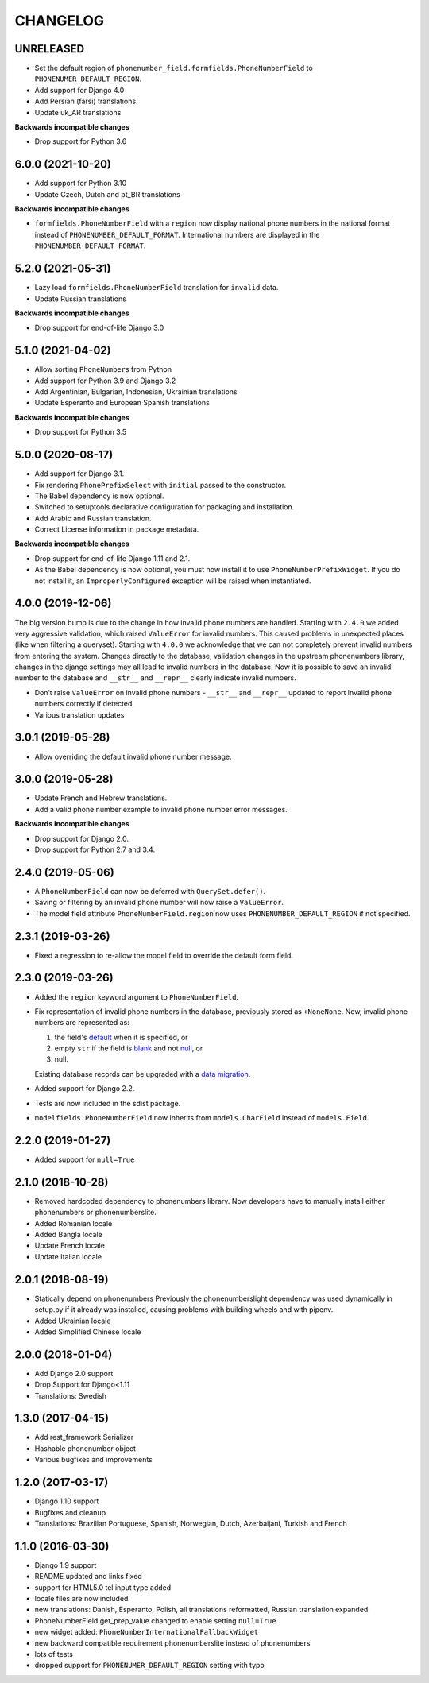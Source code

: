 CHANGELOG
=========

UNRELEASED
----------

* Set the default region of ``phonenumber_field.formfields.PhoneNumberField``
  to ``PHONENUMER_DEFAULT_REGION``.
* Add support for Django 4.0
* Add Persian (farsi) translations.
* Update uk_AR translations

**Backwards incompatible changes**

* Drop support for Python 3.6

6.0.0 (2021-10-20)
------------------

* Add support for Python 3.10
* Update Czech, Dutch and pt_BR translations

**Backwards incompatible changes**

* ``formfields.PhoneNumberField`` with a ``region`` now display national phone
  numbers in the national format instead of ``PHONENUMBER_DEFAULT_FORMAT``.
  International numbers are displayed in the ``PHONENUMBER_DEFAULT_FORMAT``.

5.2.0 (2021-05-31)
------------------

* Lazy load ``formfields.PhoneNumberField`` translation for ``invalid`` data.
* Update Russian translations

**Backwards incompatible changes**

* Drop support for end-of-life Django 3.0


5.1.0 (2021-04-02)
------------------

* Allow sorting ``PhoneNumber``\ s from Python
* Add support for Python 3.9 and Django 3.2
* Add Argentinian, Bulgarian, Indonesian, Ukrainian translations
* Update Esperanto and European Spanish translations

**Backwards incompatible changes**

* Drop support for Python 3.5

5.0.0 (2020-08-17)
------------------

* Add support for Django 3.1.
* Fix rendering ``PhonePrefixSelect`` with ``initial`` passed to the
  constructor.
* The Babel dependency is now optional.
* Switched to setuptools declarative configuration for packaging and
  installation.
* Add Arabic and Russian translation.
* Correct License information in package metadata.

**Backwards incompatible changes**

* Drop support for end-of-life Django 1.11 and 2.1.
* As the Babel dependency is now optional, you must now install it to use
  ``PhoneNumberPrefixWidget``. If you do not install it, an
  ``ImproperlyConfigured`` exception will be raised when instantiated.

4.0.0 (2019-12-06)
------------------

The big version bump is due to the change in how invalid phone numbers are handled.
Starting with ``2.4.0`` we added very aggressive validation, which raised ``ValueError``
for invalid numbers. This caused problems in unexpected places (like when filtering a
queryset). Starting with ``4.0.0`` we acknowledge that we can not completely prevent
invalid numbers from entering the system. Changes directly to the database, validation
changes in the upstream phonenumbers library, changes in the django settings may all
lead to invalid numbers in the database. Now it is possible to save an invalid number
to the database and ``__str__`` and ``__repr__`` clearly indicate invalid numbers.

* Don’t raise ``ValueError`` on invalid phone numbers - ``__str__`` and ``__repr__``
  updated to report invalid phone numbers correctly if detected.
* Various translation updates

3.0.1 (2019-05-28)
------------------

* Allow overriding the default invalid phone number message.

3.0.0 (2019-05-28)
------------------

* Update French and Hebrew translations.
* Add a valid phone number example to invalid phone number error messages.

**Backwards incompatible changes**

* Drop support for Django 2.0.
* Drop support for Python 2.7 and 3.4.

2.4.0 (2019-05-06)
------------------

* A ``PhoneNumberField`` can now be deferred with ``QuerySet.defer()``.
* Saving or filtering by an invalid phone number will now raise a
  ``ValueError``.
* The model field attribute ``PhoneNumberField.region`` now uses
  ``PHONENUMBER_DEFAULT_REGION`` if not specified.

2.3.1 (2019-03-26)
------------------

* Fixed a regression to re-allow the model field to override the default form
  field.

2.3.0 (2019-03-26)
------------------

* Added the ``region`` keyword argument to ``PhoneNumberField``.
* Fix representation of invalid phone numbers in the database, previously
  stored as ``+NoneNone``. Now, invalid phone numbers are represented as:

  1. the field's `default`_ when it is specified, or
  2. empty ``str`` if the field is `blank`_ and not `null`_, or
  3. null.

  Existing database records can be upgraded with a `data migration`_.
* Added support for Django 2.2.
* Tests are now included in the sdist package.
* ``modelfields.PhoneNumberField`` now inherits from ``models.CharField``
  instead of ``models.Field``.

.. _default: https://docs.djangoproject.com/en/dev/ref/models/fields/#django.db.models.Field.default
.. _blank: https://docs.djangoproject.com/en/dev/ref/models/fields/#django.db.models.Field.blank
.. _null: https://docs.djangoproject.com/en/dev/ref/models/fields/#django.db.models.Field.null
.. _data migration: https://docs.djangoproject.com/en/dev/topics/migrations/#data-migrations

2.2.0 (2019-01-27)
------------------

* Added support for ``null=True``


2.1.0 (2018-10-28)
------------------

* Removed hardcoded dependency to phonenumbers library. Now developers have to
  manually install either phonenumbers or phonenumberslite.
* Added Romanian locale
* Added Bangla locale
* Update French locale
* Update Italian locale


2.0.1 (2018-08-19)
------------------

* Statically depend on phonenumbers
  Previously the phonenumberslight dependency was used dynamically in setup.py
  if it already was installed, causing problems with building wheels and
  with pipenv.
* Added Ukrainian locale
* Added Simplified Chinese locale


2.0.0 (2018-01-04)
------------------

* Add Django 2.0 support
* Drop Support for Django<1.11
* Translations: Swedish


1.3.0 (2017-04-15)
------------------

* Add rest_framework Serializer
* Hashable phonenumber object
* Various bugfixes and improvements


1.2.0 (2017-03-17)
------------------

* Django 1.10 support
* Bugfixes and cleanup
* Translations: Brazilian Portuguese, Spanish, Norwegian, Dutch, Azerbaijani, Turkish and French


1.1.0 (2016-03-30)
------------------

* Django 1.9 support
* README updated and links fixed
* support for HTML5.0 tel input type added
* locale files are now included
* new translations: Danish, Esperanto, Polish, all translations reformatted, Russian translation expanded
* PhoneNumberField.get_prep_value changed to enable setting ``null=True``
* new widget added: ``PhoneNumberInternationalFallbackWidget``
* new backward compatible requirement phonenumberslite instead of phonenumbers
* lots of tests
* dropped support for ``PHONENUMER_DEFAULT_REGION`` setting with typo

